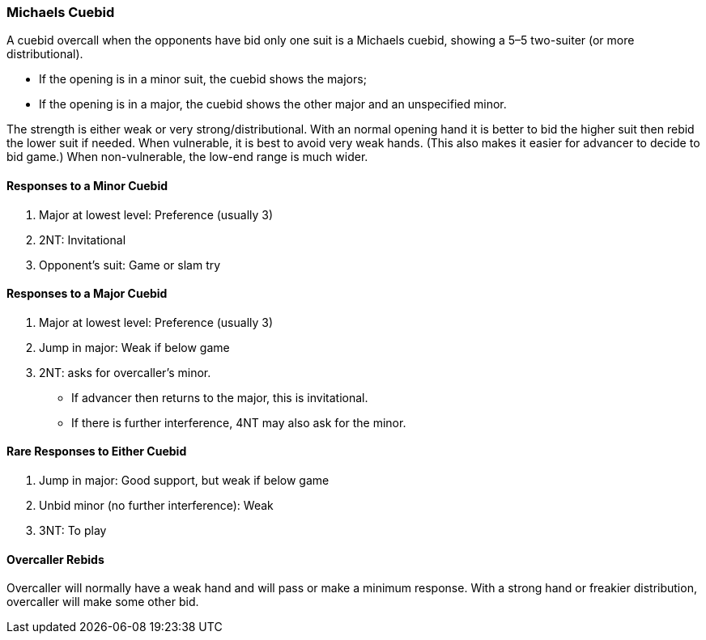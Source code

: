 ### Michaels Cuebid
A cuebid overcall when the opponents have bid only one suit is a Michaels cuebid,
showing a 5–5 two-suiter (or more distributional). 

 * If the opening is in a minor suit, the cuebid shows the majors; 
 * If the opening is in a major, the cuebid shows the
other major and an unspecified minor.

The strength is either weak or very strong/distributional. 
With an normal opening hand it is better to bid the higher suit then rebid the lower suit if needed.
When vulnerable, it is best to avoid very weak hands. 
(This also makes it easier for advancer to decide to bid game.)
When non-vulnerable, the low-end range is much wider. 

#### Responses to a Minor Cuebid

1. Major at lowest level: Preference (usually 3)
2. 2NT: Invitational
3. Opponent's suit: Game or slam try

#### Responses to a Major Cuebid

1. Major at lowest level: Preference (usually 3)
2. Jump in major: Weak if below game
4. 2NT: asks for overcaller’s minor.
 * If advancer then returns to the major, this is invitational.
 * If there is further interference, 4NT may also ask for the minor.

#### Rare Responses to Either Cuebid

1. Jump in major: Good support, but weak if below game
2. Unbid minor (no further interference): Weak
3. 3NT: To play

#### Overcaller Rebids
Overcaller will normally have a weak hand and will pass or make a minimum response. 
With a strong hand or freakier distribution, overcaller will make some other bid.
